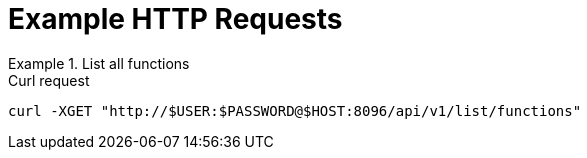 = Example HTTP Requests

.List all functions
====
.Curl request
[source,sh]
----
curl -XGET "http://$USER:$PASSWORD@$HOST:8096/api/v1/list/functions"
----
====
